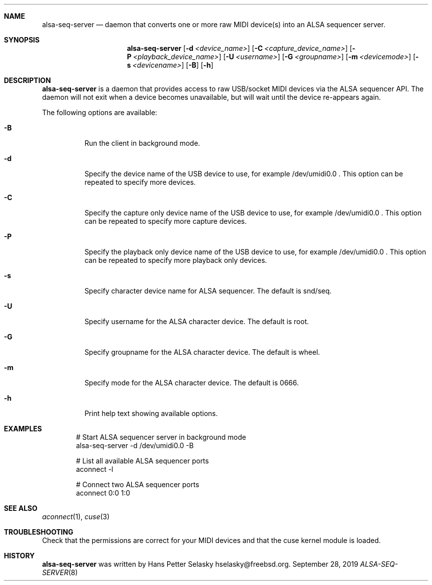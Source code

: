 .\"
.\" Copyright (c) 2019 Hans Petter Selasky <hselasky@freebsd.org>
.\"
.\" All rights reserved.
.\"
.\" Redistribution and use in source and binary forms, with or without
.\" modification, are permitted provided that the following conditions
.\" are met:
.\" 1. Redistributions of source code must retain the above copyright
.\"    notice, this list of conditions and the following disclaimer.
.\" 2. Redistributions in binary form must reproduce the above copyright
.\"    notice, this list of conditions and the following disclaimer in the
.\"    documentation and/or other materials provided with the distribution.
.\"
.\" THIS SOFTWARE IS PROVIDED BY THE AUTHOR AND CONTRIBUTORS ``AS IS'' AND
.\" ANY EXPRESS OR IMPLIED WARRANTIES, INCLUDING, BUT NOT LIMITED TO, THE
.\" IMPLIED WARRANTIES OF MERCHANTABILITY AND FITNESS FOR A PARTICULAR PURPOSE
.\" ARE DISCLAIMED.  IN NO EVENT SHALL THE AUTHOR OR CONTRIBUTORS BE LIABLE
.\" FOR ANY DIRECT, INDIRECT, INCIDENTAL, SPECIAL, EXEMPLARY, OR CONSEQUENTIAL
.\" DAMAGES (INCLUDING, BUT NOT LIMITED TO, PROCUREMENT OF SUBSTITUTE GOODS
.\" OR SERVICES; LOSS OF USE, DATA, OR PROFITS; OR BUSINESS INTERRUPTION)
.\" HOWEVER CAUSED AND ON ANY THEORY OF LIABILITY, WHETHER IN CONTRACT, STRICT
.\" LIABILITY, OR TORT (INCLUDING NEGLIGENCE OR OTHERWISE) ARISING IN ANY WAY
.\" OUT OF THE USE OF THIS SOFTWARE, EVEN IF ADVISED OF THE POSSIBILITY OF
.\" SUCH DAMAGE.
.\"
.\"
.Dd September 28, 2019
.Dt ALSA-SEQ-SERVER 8
.Sh NAME
.Nm alsa-seq-server
.Nd daemon that converts one or more raw MIDI device(s) into an ALSA sequencer server.
.Sh SYNOPSIS
.Nm
.Op Fl d Ar <device_name>
.Op Fl C Ar <capture_device_name>
.Op Fl P Ar <playback_device_name>
.Op Fl U Ar <username>
.Op Fl G Ar <groupname>
.Op Fl m Ar <devicemode>
.Op Fl s Ar <devicename>
.Op Fl B
.Op Fl h
.Sh DESCRIPTION
.Nm
is a daemon that provides access to raw USB/socket MIDI devices via the
ALSA sequencer API.
The daemon will not exit when a device becomes unavailable, but will wait
until the device re-appears again.
.Pp
The following options are available:
.Bl -tag -width indent
.It Fl B
Run the client in background mode.
.It Fl d
Specify the device name of the USB device to use, for example /dev/umidi0.0 .
This option can be repeated to specify more devices.
.It Fl C
Specify the capture only device name of the USB device to use, for example /dev/umidi0.0 .
This option can be repeated to specify more capture devices.
.It Fl P
Specify the playback only device name of the USB device to use, for example /dev/umidi0.0 .
This option can be repeated to specify more playback only devices.
.It Fl s
Specify character device name for ALSA sequencer.
The default is snd/seq.
.It Fl U
Specify username for the ALSA character device.
The default is root.
.It Fl G
Specify groupname for the ALSA character device.
The default is wheel.
.It Fl m
Specify mode for the ALSA character device.
The default is 0666.
.It Fl h
Print help text showing available options.
.El
.Sh EXAMPLES
.Pp
.Bd -literal -offset indent
# Start ALSA sequencer server in background mode
alsa-seq-server -d /dev/umidi0.0 -B

# List all available ALSA sequencer ports
aconnect -l

# Connect two ALSA sequencer ports
aconnect 0:0 1:0

.Ed
.Sh SEE ALSO
.Xr aconnect 1 ,
.Xr cuse 3
.Sh TROUBLESHOOTING
Check that the permissions are correct for your MIDI devices and that
the cuse kernel module is loaded.
.Sh HISTORY
.Nm
was written by
.An Hans Petter Selasky hselasky@freebsd.org .
.Pp
